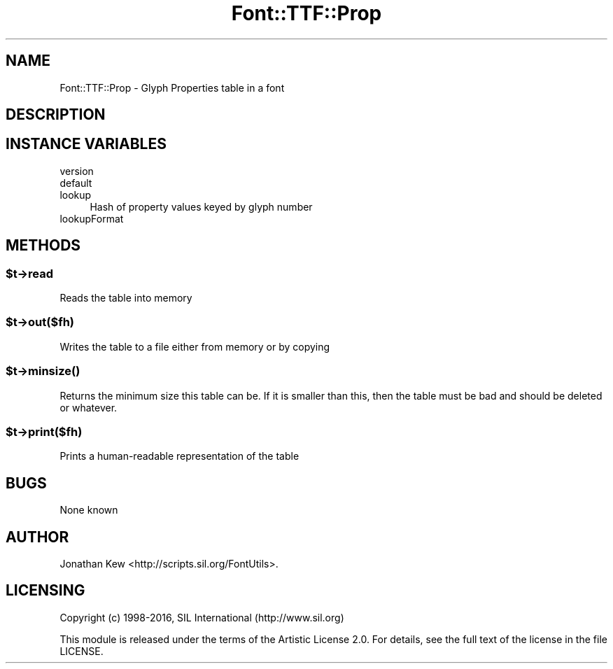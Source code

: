 .\" -*- mode: troff; coding: utf-8 -*-
.\" Automatically generated by Pod::Man 5.0102 (Pod::Simple 3.45)
.\"
.\" Standard preamble:
.\" ========================================================================
.de Sp \" Vertical space (when we can't use .PP)
.if t .sp .5v
.if n .sp
..
.de Vb \" Begin verbatim text
.ft CW
.nf
.ne \\$1
..
.de Ve \" End verbatim text
.ft R
.fi
..
.\" \*(C` and \*(C' are quotes in nroff, nothing in troff, for use with C<>.
.ie n \{\
.    ds C` ""
.    ds C' ""
'br\}
.el\{\
.    ds C`
.    ds C'
'br\}
.\"
.\" Escape single quotes in literal strings from groff's Unicode transform.
.ie \n(.g .ds Aq \(aq
.el       .ds Aq '
.\"
.\" If the F register is >0, we'll generate index entries on stderr for
.\" titles (.TH), headers (.SH), subsections (.SS), items (.Ip), and index
.\" entries marked with X<> in POD.  Of course, you'll have to process the
.\" output yourself in some meaningful fashion.
.\"
.\" Avoid warning from groff about undefined register 'F'.
.de IX
..
.nr rF 0
.if \n(.g .if rF .nr rF 1
.if (\n(rF:(\n(.g==0)) \{\
.    if \nF \{\
.        de IX
.        tm Index:\\$1\t\\n%\t"\\$2"
..
.        if !\nF==2 \{\
.            nr % 0
.            nr F 2
.        \}
.    \}
.\}
.rr rF
.\" ========================================================================
.\"
.IX Title "Font::TTF::Prop 3"
.TH Font::TTF::Prop 3 2016-08-03 "perl v5.40.0" "User Contributed Perl Documentation"
.\" For nroff, turn off justification.  Always turn off hyphenation; it makes
.\" way too many mistakes in technical documents.
.if n .ad l
.nh
.SH NAME
Font::TTF::Prop \- Glyph Properties table in a font
.SH DESCRIPTION
.IX Header "DESCRIPTION"
.SH "INSTANCE VARIABLES"
.IX Header "INSTANCE VARIABLES"
.IP version 4
.IX Item "version"
.PD 0
.IP default 4
.IX Item "default"
.IP lookup 4
.IX Item "lookup"
.PD
Hash of property values keyed by glyph number
.IP lookupFormat 4
.IX Item "lookupFormat"
.SH METHODS
.IX Header "METHODS"
.ie n .SS $t\->read
.el .SS \f(CW$t\fP\->read
.IX Subsection "$t->read"
Reads the table into memory
.ie n .SS $t\->out($fh)
.el .SS \f(CW$t\fP\->out($fh)
.IX Subsection "$t->out($fh)"
Writes the table to a file either from memory or by copying
.ie n .SS $t\->\fBminsize()\fP
.el .SS \f(CW$t\fP\->\fBminsize()\fP
.IX Subsection "$t->minsize()"
Returns the minimum size this table can be. If it is smaller than this, then the table
must be bad and should be deleted or whatever.
.ie n .SS $t\->print($fh)
.el .SS \f(CW$t\fP\->print($fh)
.IX Subsection "$t->print($fh)"
Prints a human-readable representation of the table
.SH BUGS
.IX Header "BUGS"
None known
.SH AUTHOR
.IX Header "AUTHOR"
Jonathan Kew <http://scripts.sil.org/FontUtils>.
.SH LICENSING
.IX Header "LICENSING"
Copyright (c) 1998\-2016, SIL International (http://www.sil.org)
.PP
This module is released under the terms of the Artistic License 2.0. 
For details, see the full text of the license in the file LICENSE.

